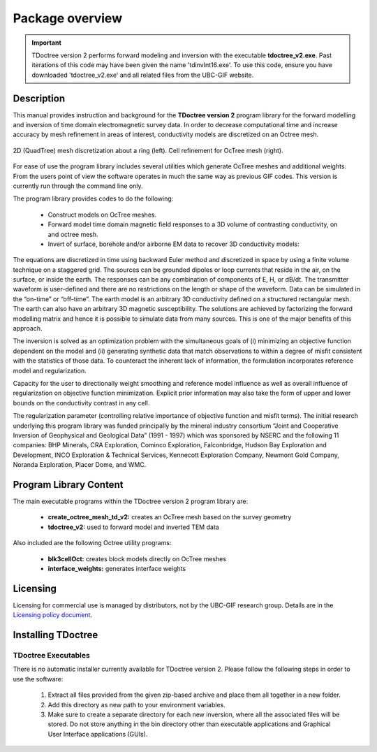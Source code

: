 .. _overview:

Package overview
================

.. important:: TDoctree version 2 performs forward modeling and inversion with the executable **tdoctree_v2.exe**. Past iterations of this code may have been given the name 'tdinvInt16.exe'. To use this code, ensure you have downloaded 'tdoctree_v2.exe' and all related files from the UBC-GIF website.

Description
-----------

This manual provides instruction and background for the **TDoctree version 2** program library for the forward
modelling and inversion of time domain electromagnetic survey data. In order to decrease
computational time and increase accuracy by mesh refinement in areas of interest, conductivity models
are discretized on an Octree mesh.  


.. figure:: images/OcTree.png
     :align: center
     :width: 700

     2D (QuadTree) mesh discretization about a ring (left). Cell refinement for OcTree mesh (right).


For ease of use the program library includes several utilities which generate OcTree meshes and additional weights. From the users point of view the software
operates in much the same way as previous GIF codes. This version is currently run through the
command line only.

The program library provides codes to do the following:

    - Construct models on OcTree meshes.
    - Forward model time domain magnetic field responses to a 3D volume of contrasting conductivity, on and octree mesh.
    - Invert of surface, borehole and/or airborne EM data to recover 3D conductivity models:

The equations are discretized in time using backward Euler method and discretized in space by using a finite volume technique on a staggered grid. The sources can be grounded dipoles or loop currents that reside in the air, on the surface, or inside the earth. The responses can be any combination of components of E, H, or dB/dt. The transmitter waveform is user-defined and there are no restrictions on the length or shape of the waveform. Data can be simulated in the “on-time” or “off-time”. The earth model is an arbitrary 3D conductivity defined on a structured rectangular mesh. The earth can also have an arbitrary 3D magnetic susceptibility.
The solutions are achieved by factorizing the forward modelling matrix and hence it is possible to simulate data from many sources. This is one of the major benefits of this approach.

The inversion is solved as an optimization problem with the simultaneous goals of (i)
minimizing an objective function dependent on the model and (ii) generating synthetic
data that match observations to within a degree of misfit consistent with the statistics
of those data. To counteract the inherent lack of information, the formulation incorporates reference
model and regularization.

Capacity for the user to directionally weight smoothing and reference model influence
as well as overall influence of regularization on objective function minimization. Explicit
prior information may also take the form of upper and lower bounds on the conductivity
contrast in any cell.

The regularization parameter (controlling relative importance of objective function and
misfit terms). The initial research underlying this program library was funded principally by the mineral industry
consortium “Joint and Cooperative Inversion of Geophysical and Geological Data” (1991 -
1997) which was sponsored by NSERC and the following 11 companies: BHP Minerals, CRA Exploration,
Cominco Exploration, Falconbridge, Hudson Bay Exploration and Development, INCO
Exploration & Technical Services, Kennecott Exploration Company, Newmont Gold Company,
Noranda Exploration, Placer Dome, and WMC.


Program Library Content
-----------------------

The main executable programs within the TDoctree version 2 program library are:

    - **create_octree_mesh_td_v2:** creates an OcTree mesh based on the survey geometry
    - **tdoctree_v2:** used to forward model and inverted TEM data

Also included are the following Octree utility programs:

      - **blk3cellOct:** creates block models directly on OcTree meshes
      - **interface_weights:** generates interface weights

Licensing
---------

Licensing for commercial use is managed by distributors, not by the UBC-GIF research group.
Details are in the `Licensing policy document <http://gif.eos.ubc.ca/software/licensing>`__.


Installing TDoctree
-------------------

TDoctree Executables
^^^^^^^^^^^^^^^^^^^^

There is no automatic installer currently available for TDoctree version 2. Please follow the following steps in
order to use the software:

    1. Extract all files provided from the given zip-based archive and place them all together in a new folder.
    2. Add this directory as new path to your environment variables.
    3. Make sure to create a separate directory for each new inversion, where all the associated files will be stored. Do not store anything in the bin directory other than executable applications and Graphical User Interface applications (GUIs).

.. MPI Executables
.. ^^^^^^^^^^^^^^^

.. Message passaging interface (MPI) programming allows TDoctree version 2 to utilize parallel computing. Even if the code is being run on a single machine, the user is **required** to download the necessary MPI package to use the TDoctree version 2 executables. To set up MPI:

..     1. Download and install:
      
..       - `Microsoft MPI v10.0 <https://www.microsoft.com/en-us/download/details.aspx?id=57467>`__ : Required for window machines
..       - `MPICH <https://www.mpich.org/downloads/>`__ : Required for Linux machines
..       - `Open MPI v4 <https://www.open-mpi.org/software/ompi/v4.0/>`__ : Optional programming to set MPI threads

..     2. Path the folders containing MPI executables to your environment variables.



